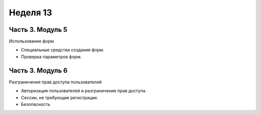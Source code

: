﻿Неделя 13
=========

Часть 3. Модуль 5
----------------- 
Использование форм 

* Специальные средства создания форм. 
* Проверка параметров форм.


Часть 3. Модуль 6
----------------- 

Разграничение прав доступа пользователей 

* Авторизация пользователей и разграничение прав доступа. 
* Сессии, не требующие регистрации. 
* Безопасность

